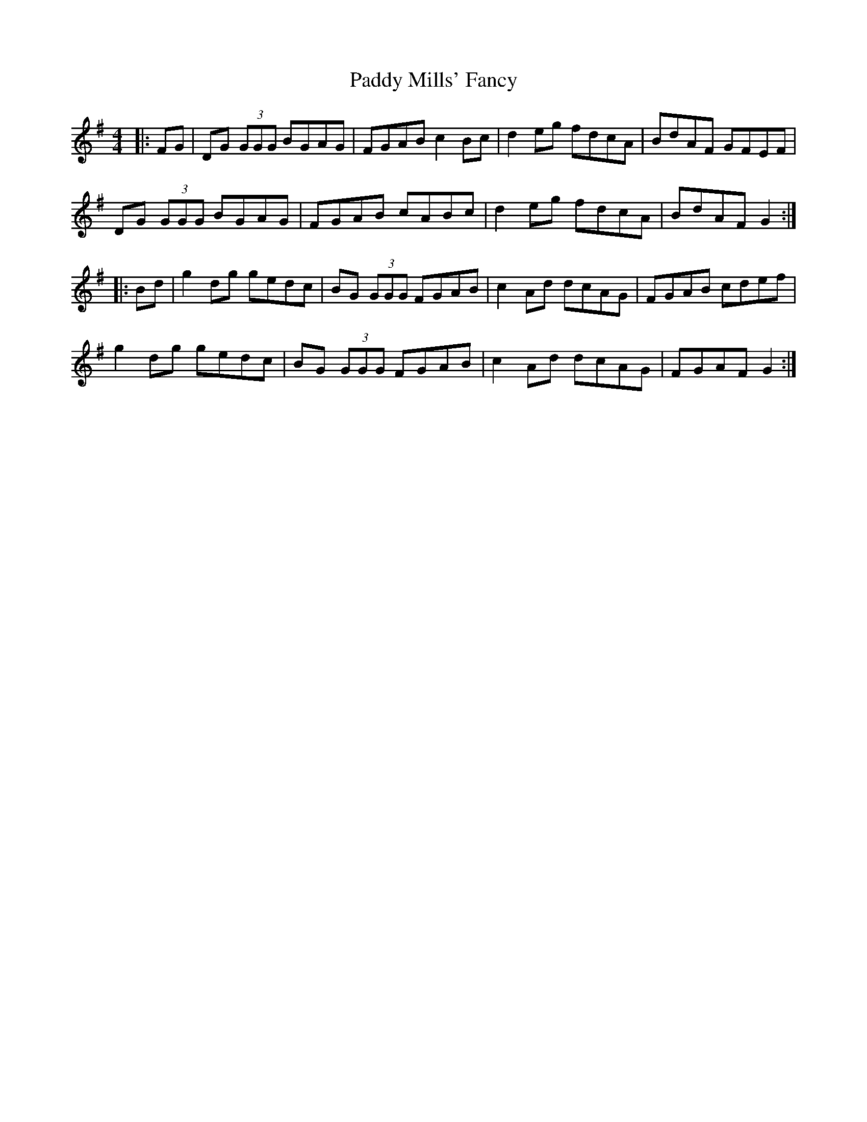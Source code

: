 X: 31348
T: Paddy Mills' Fancy
R: reel
M: 4/4
K: Gmajor
|:FG|DG (3GGG BGAG|FGAB c2Bc|d2eg fdcA|BdAF GFEF|
DG (3GGG BGAG|FGAB cABc|d2eg fdcA|BdAF G2:|
|:Bd|g2dg gedc|BG (3GGG FGAB|c2Ad dcAG|FGAB cdef|
g2dg gedc|BG (3GGG FGAB|c2Ad dcAG|FGAF G2:|

